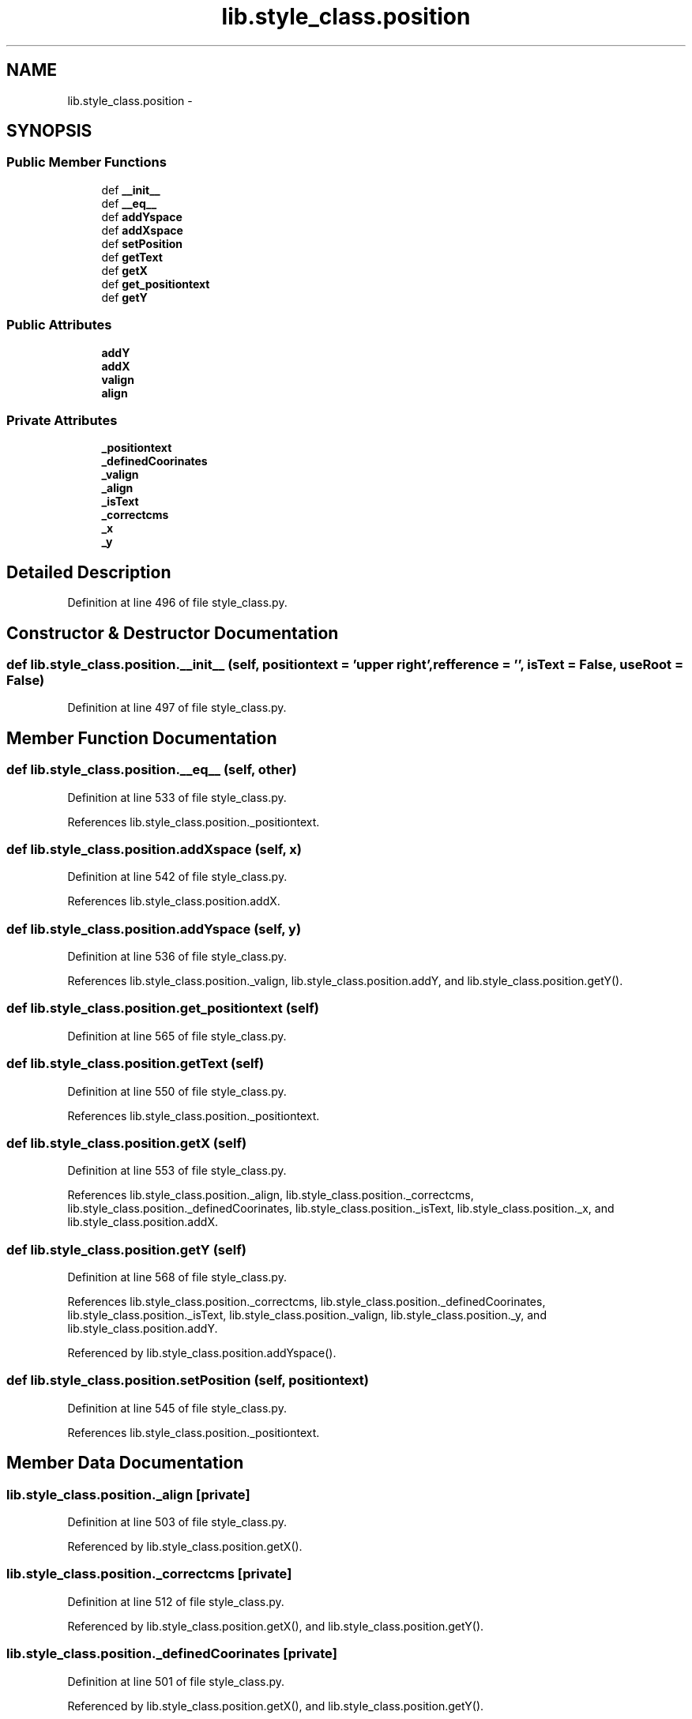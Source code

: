 .TH "lib.style_class.position" 3 "Mon Aug 3 2015" "PlotLib" \" -*- nroff -*-
.ad l
.nh
.SH NAME
lib.style_class.position \- 
.SH SYNOPSIS
.br
.PP
.SS "Public Member Functions"

.in +1c
.ti -1c
.RI "def \fB__init__\fP"
.br
.ti -1c
.RI "def \fB__eq__\fP"
.br
.ti -1c
.RI "def \fBaddYspace\fP"
.br
.ti -1c
.RI "def \fBaddXspace\fP"
.br
.ti -1c
.RI "def \fBsetPosition\fP"
.br
.ti -1c
.RI "def \fBgetText\fP"
.br
.ti -1c
.RI "def \fBgetX\fP"
.br
.ti -1c
.RI "def \fBget_positiontext\fP"
.br
.ti -1c
.RI "def \fBgetY\fP"
.br
.in -1c
.SS "Public Attributes"

.in +1c
.ti -1c
.RI "\fBaddY\fP"
.br
.ti -1c
.RI "\fBaddX\fP"
.br
.ti -1c
.RI "\fBvalign\fP"
.br
.ti -1c
.RI "\fBalign\fP"
.br
.in -1c
.SS "Private Attributes"

.in +1c
.ti -1c
.RI "\fB_positiontext\fP"
.br
.ti -1c
.RI "\fB_definedCoorinates\fP"
.br
.ti -1c
.RI "\fB_valign\fP"
.br
.ti -1c
.RI "\fB_align\fP"
.br
.ti -1c
.RI "\fB_isText\fP"
.br
.ti -1c
.RI "\fB_correctcms\fP"
.br
.ti -1c
.RI "\fB_x\fP"
.br
.ti -1c
.RI "\fB_y\fP"
.br
.in -1c
.SH "Detailed Description"
.PP 
Definition at line 496 of file style_class\&.py\&.
.SH "Constructor & Destructor Documentation"
.PP 
.SS "def lib\&.style_class\&.position\&.__init__ (self, positiontext = \fC'upper right'\fP, refference = \fC''\fP, isText = \fCFalse\fP, useRoot = \fCFalse\fP)"

.PP
Definition at line 497 of file style_class\&.py\&.
.SH "Member Function Documentation"
.PP 
.SS "def lib\&.style_class\&.position\&.__eq__ (self, other)"

.PP
Definition at line 533 of file style_class\&.py\&.
.PP
References lib\&.style_class\&.position\&._positiontext\&.
.SS "def lib\&.style_class\&.position\&.addXspace (self, x)"

.PP
Definition at line 542 of file style_class\&.py\&.
.PP
References lib\&.style_class\&.position\&.addX\&.
.SS "def lib\&.style_class\&.position\&.addYspace (self, y)"

.PP
Definition at line 536 of file style_class\&.py\&.
.PP
References lib\&.style_class\&.position\&._valign, lib\&.style_class\&.position\&.addY, and lib\&.style_class\&.position\&.getY()\&.
.SS "def lib\&.style_class\&.position\&.get_positiontext (self)"

.PP
Definition at line 565 of file style_class\&.py\&.
.SS "def lib\&.style_class\&.position\&.getText (self)"

.PP
Definition at line 550 of file style_class\&.py\&.
.PP
References lib\&.style_class\&.position\&._positiontext\&.
.SS "def lib\&.style_class\&.position\&.getX (self)"

.PP
Definition at line 553 of file style_class\&.py\&.
.PP
References lib\&.style_class\&.position\&._align, lib\&.style_class\&.position\&._correctcms, lib\&.style_class\&.position\&._definedCoorinates, lib\&.style_class\&.position\&._isText, lib\&.style_class\&.position\&._x, and lib\&.style_class\&.position\&.addX\&.
.SS "def lib\&.style_class\&.position\&.getY (self)"

.PP
Definition at line 568 of file style_class\&.py\&.
.PP
References lib\&.style_class\&.position\&._correctcms, lib\&.style_class\&.position\&._definedCoorinates, lib\&.style_class\&.position\&._isText, lib\&.style_class\&.position\&._valign, lib\&.style_class\&.position\&._y, and lib\&.style_class\&.position\&.addY\&.
.PP
Referenced by lib\&.style_class\&.position\&.addYspace()\&.
.SS "def lib\&.style_class\&.position\&.setPosition (self, positiontext)"

.PP
Definition at line 545 of file style_class\&.py\&.
.PP
References lib\&.style_class\&.position\&._positiontext\&.
.SH "Member Data Documentation"
.PP 
.SS "lib\&.style_class\&.position\&._align\fC [private]\fP"

.PP
Definition at line 503 of file style_class\&.py\&.
.PP
Referenced by lib\&.style_class\&.position\&.getX()\&.
.SS "lib\&.style_class\&.position\&._correctcms\fC [private]\fP"

.PP
Definition at line 512 of file style_class\&.py\&.
.PP
Referenced by lib\&.style_class\&.position\&.getX(), and lib\&.style_class\&.position\&.getY()\&.
.SS "lib\&.style_class\&.position\&._definedCoorinates\fC [private]\fP"

.PP
Definition at line 501 of file style_class\&.py\&.
.PP
Referenced by lib\&.style_class\&.position\&.getX(), and lib\&.style_class\&.position\&.getY()\&.
.SS "lib\&.style_class\&.position\&._isText\fC [private]\fP"

.PP
Definition at line 510 of file style_class\&.py\&.
.PP
Referenced by lib\&.style_class\&.position\&.getX(), and lib\&.style_class\&.position\&.getY()\&.
.SS "lib\&.style_class\&.position\&._positiontext\fC [private]\fP"

.PP
Definition at line 499 of file style_class\&.py\&.
.PP
Referenced by lib\&.style_class\&.position\&.__eq__(), lib\&.style_class\&.position\&.getText(), and lib\&.style_class\&.position\&.setPosition()\&.
.SS "lib\&.style_class\&.position\&._valign\fC [private]\fP"

.PP
Definition at line 502 of file style_class\&.py\&.
.PP
Referenced by lib\&.style_class\&.position\&.addYspace(), and lib\&.style_class\&.position\&.getY()\&.
.SS "lib\&.style_class\&.position\&._x\fC [private]\fP"

.PP
Definition at line 530 of file style_class\&.py\&.
.PP
Referenced by lib\&.style_class\&.position\&.getX()\&.
.SS "lib\&.style_class\&.position\&._y\fC [private]\fP"

.PP
Definition at line 531 of file style_class\&.py\&.
.PP
Referenced by lib\&.style_class\&.position\&.getY()\&.
.SS "lib\&.style_class\&.position\&.addX"

.PP
Definition at line 509 of file style_class\&.py\&.
.PP
Referenced by lib\&.style_class\&.position\&.addXspace(), and lib\&.style_class\&.position\&.getX()\&.
.SS "lib\&.style_class\&.position\&.addY"

.PP
Definition at line 508 of file style_class\&.py\&.
.PP
Referenced by lib\&.style_class\&.position\&.addYspace(), and lib\&.style_class\&.position\&.getY()\&.
.SS "lib\&.style_class\&.position\&.align"

.PP
Definition at line 548 of file style_class\&.py\&.
.SS "lib\&.style_class\&.position\&.valign"

.PP
Definition at line 547 of file style_class\&.py\&.

.SH "Author"
.PP 
Generated automatically by Doxygen for PlotLib from the source code\&.
